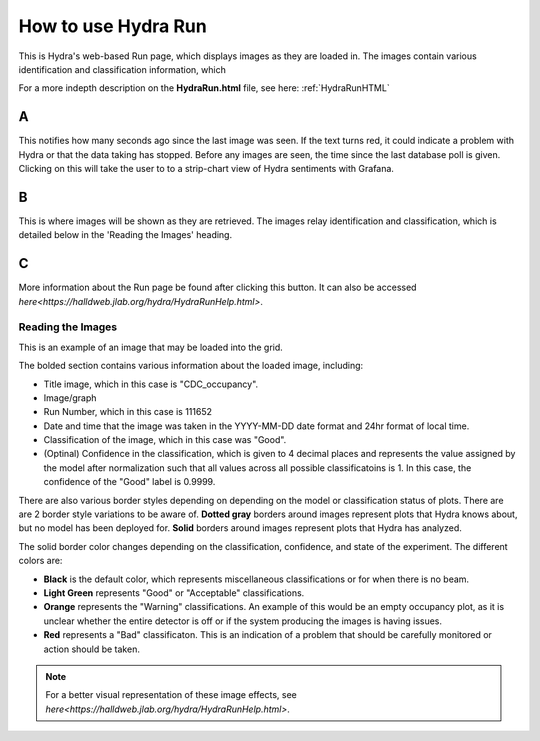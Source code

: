 .. _hydraRunFE:

How to use Hydra Run 
=================

This is Hydra's web-based Run page, which displays images as they are loaded in. 
The images contain various identification and classification information, which 

For a more indepth description on the **HydraRun.html** file, see here: :ref:`HydraRunHTML`


.. image:: ../img/RunEmpty.png
    :align: center 

A 
~~~~~~~~~

This notifies how many seconds ago since the last image was seen. 
If the text turns red, it could indicate a problem with Hydra or that the data taking has stopped. 
Before any images are seen, the time since the last database poll is given.
Clicking on this will take the user to to a strip-chart view of Hydra sentiments with Grafana. 

B 
~~~~~~~~~~

This is where images will be shown as they are retrieved. 
The images relay identification and classification, which is detailed below in the 'Reading the Images' heading. 

C 
~~~~~~~~~~~~~

More information about the Run page be found after clicking this button. 
It can also be accessed `here<https://halldweb.jlab.org/hydra/HydraRunHelp.html>`. 


Reading the Images 
------------------

This is an example of an image that may be loaded into the grid. 

.. image:: ../img/RunImage.png
    :align: center 

The bolded section contains various information about the loaded image, including: 

- Title image, which in this case is "CDC_occupancy". 
- Image/graph
- Run Number, which in this case is 111652
- Date and time that the image was taken in the YYYY-MM-DD date format and 24hr format of local time. 
- Classification of the image, which in this case was "Good". 
- (Optinal) Confidence in the classification, which is given to 4 decimal places and represents the value assigned by the model after normalization such that all values across all possible classificatoins is 1. In this case, the confidence of the "Good" label is 0.9999.


There are also various border styles depending on depending on the model or classification status of plots. 
There are are 2 border style variations to be aware of.
**Dotted gray** borders around images represent plots that Hydra knows about, but no model has been deployed for. 
**Solid** borders around images represent plots that Hydra has analyzed. 

The solid border color changes depending on the classification, confidence, and state of the experiment. 
The different colors are: 

- **Black** is the default color, which represents miscellaneous classifications or for when there is no beam. 
- **Light Green** represents "Good" or "Acceptable" classifications. 
- **Orange** represents the "Warning" classifications. An example of this would be an empty occupancy plot, as it is unclear whether the entire detector is off or if the system producing the images is having issues. 
- **Red** represents a "Bad" classificaton. This is an indication of a problem that should be carefully monitored or action should be taken. 

.. note::

    For a better visual representation of these image effects, see `here<https://halldweb.jlab.org/hydra/HydraRunHelp.html>`. 

